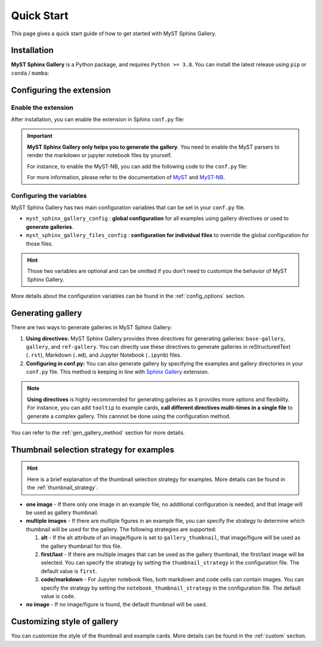 .. _quick_start:

===========
Quick Start
===========

This page gives a quick start guide of how to get started with MyST Sphinx Gallery.

Installation
------------

**MyST Sphinx Gallery** is a Python package, and requires ``Python >= 3.8``.
You can install the latest release using ``pip`` or ``conda`` / ``mamba``:

.. tab-set::

    .. tab-item:: pip

        .. code-block:: bash

            pip install myst-sphinx-gallery

    .. tab-item:: conda

        .. code-block:: bash

            conda install -c conda-forge myst-sphinx-gallery

    .. tab-item:: mamba

        .. code-block:: bash

            mamba install -c conda-forge myst-sphinx-gallery

Configuring the extension
-------------------------

Enable the extension
~~~~~~~~~~~~~~~~~~~~

After installation, you can enable the extension in Sphinx ``conf.py`` file:

.. code-block:: python
    :caption: conf.py

    extensions = [
        ...,  # other extensions
        "myst_sphinx_gallery",
    ]


.. important::

    **MyST Sphinx Gallery only helps you to generate the gallery**. You need to enable the MyST parsers to render the markdown or jupyter notebook files by yourself.

    For instance, to enable the MyST-NB, you can add the following code to the ``conf.py`` file:

    .. code-block:: python
        :caption: conf.py

        extensions = [
            ...,
            "myst_nb",
        ]

        source_suffix = {
            ".rst": "restructuredtext",
            ".md": "myst-nb",
            ".myst": "myst-nb",
        }

    For more information, please refer to the documentation of `MyST <https://myst-parser.readthedocs.io/en/latest/>`_ and `MyST-NB  <https://myst-nb.readthedocs.io/en/latest/>`_.


Configuring the variables
~~~~~~~~~~~~~~~~~~~~~~~~~

MyST Sphinx Gallery has two main configuration variables that can be set in
your ``conf.py`` file.

- ``myst_sphinx_gallery_config`` : **global configuration** for all examples
  using gallery directives or used to **generate galleries**.
- ``myst_sphinx_gallery_files_config`` : **configuration for individual files**
  to override the global configuration for those files.

.. hint::

    Those two variables are optional and can be omitted if you don't need to
    customize the behavior of MyST Sphinx Gallery.

More details about the configuration variables can be found in the
:ref:`config_options` section.

Generating gallery
------------------

There are two ways to generate galleries in MyST Sphinx Gallery:

1. **Using directives:** MyST Sphinx Gallery provides three directives for
   generating galleries: ``base-gallery``, ``gallery``, and ``ref-gallery``.
   You can directly use these directives to generate galleries in
   reStructuredText (``.rst``), Markdown (``.md``), and Jupyter Notebook
   (``.ipynb``) files.
2. **Configuring in conf.py:** You can also generate gallery by specifying
   the examples and gallery directories in your ``conf.py`` file. This method
   is keeping in line with
   `Sphinx Gallery <https://sphinx-gallery.github.io/stable/index.html>`_
   extension.

.. note::

    **Using directives** is highly recommended for generating galleries
    as it provides more options and flexibility. For instance, you can
    add ``tooltip`` to example cards, **call different directives multi-times
    in a single file** to generate a complex gallery. This cannnot be
    done using the configuration method.

You can refer to the :ref:`gen_gallery_method` section for more details.


Thumbnail selection strategy for examples
-----------------------------------------

.. hint::
    Here is a brief explanation of the thumbnail selection strategy for examples.
    More details can be found in the :ref:`thumbnail_strategy`.

- **one image** - If there only one image in an example file, no additional
  configuration is needed, and that image will be used as gallery thumbnail.
- **multiple images** - If there are multiple figures in an example file, you
  can specify the strategy to determine which thumbnail will be used for the
  gallery. The following strategies are supported:

  1. **alt** - If the alt attribute of an image/figure is set to
     ``gallery_thumbnail``, that image/figure will be used as the gallery
     thumbnail for this file.
  2. **first/last** - If there are multiple images that can be used as the
     gallery thumbnail, the first/last image will be selected. You can specify
     the strategy by setting the ``thumbnail_strategy`` in the configuration
     file. The default value is ``first``.
  3. **code/markdown** - For Jupyter notebook files, both markdown and code
     cells can contain images. You can specify the strategy by setting the
     ``notebook_thumbnail_strategy`` in the configuration file. The default
     value is ``code``.

- **no image** - If no image/figure is found, the default thumbnail will be used.


Customizing style of gallery
----------------------------

You can customize the style of the thumbnail and example cards. More details
can be found in the :ref:`custom` section.
